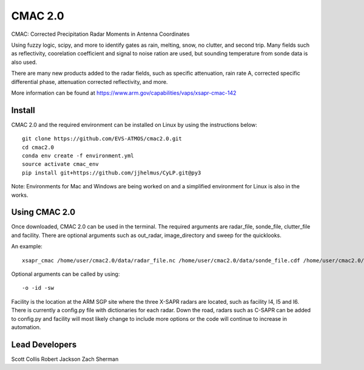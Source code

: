 CMAC 2.0
========

CMAC: Corrected Precipitation Radar Moments in Antenna Coordinates

Using fuzzy logic, scipy, and more to identify gates as rain, melting,
snow, no clutter, and second trip. Many fields such as reflectivity,
coorelation coefficient and signal to noise ration are used, but sounding
temperature from sonde data is also used.

There are many new products added to the radar fields, such as specific
attenuation, rain rate A, corrected specific differential phase, attenuation
corrected reflectivity, and more.

More information can be found at https://www.arm.gov/capabilities/vaps/xsapr-cmac-142

Install
-------

CMAC 2.0 and the required environment can be installed on Linux by using the
instructions below::

        git clone https://github.com/EVS-ATMOS/cmac2.0.git
        cd cmac2.0
        conda env create -f environment.yml
        source activate cmac_env
        pip install git+https://github.com/jjhelmus/CyLP.git@py3

Note: Environments for Mac and Windows are being worked on and a simplified
environment for Linux is also in the works.

Using CMAC 2.0
--------------

Once downloaded, CMAC 2.0 can be used in the terminal. The required arguments
are radar_file, sonde_file, clutter_file and facility. There are optional
arguments such as out_radar, image_directory and sweep for the quicklooks.

An example::

        xsapr_cmac /home/user/cmac2.0/data/radar_file.nc /home/user/cmac2.0/data/sonde_file.cdf /home/user/cmac2.0/data/clutter_file.nc I5

Optional arguments can be called by using::

        -o -id -sw

Facility is the location at the ARM SGP site where the three X-SAPR radars are
located, such as facility I4, I5 and I6. There is currently a config.py file
with dictionaries for each radar. Down the road, radars such as C-SAPR can be
added to config.py and facility will most likely change to include more options
or the code will continue to increase in automation.

Lead Developers
---------------

Scott Collis
Robert Jackson
Zach Sherman
